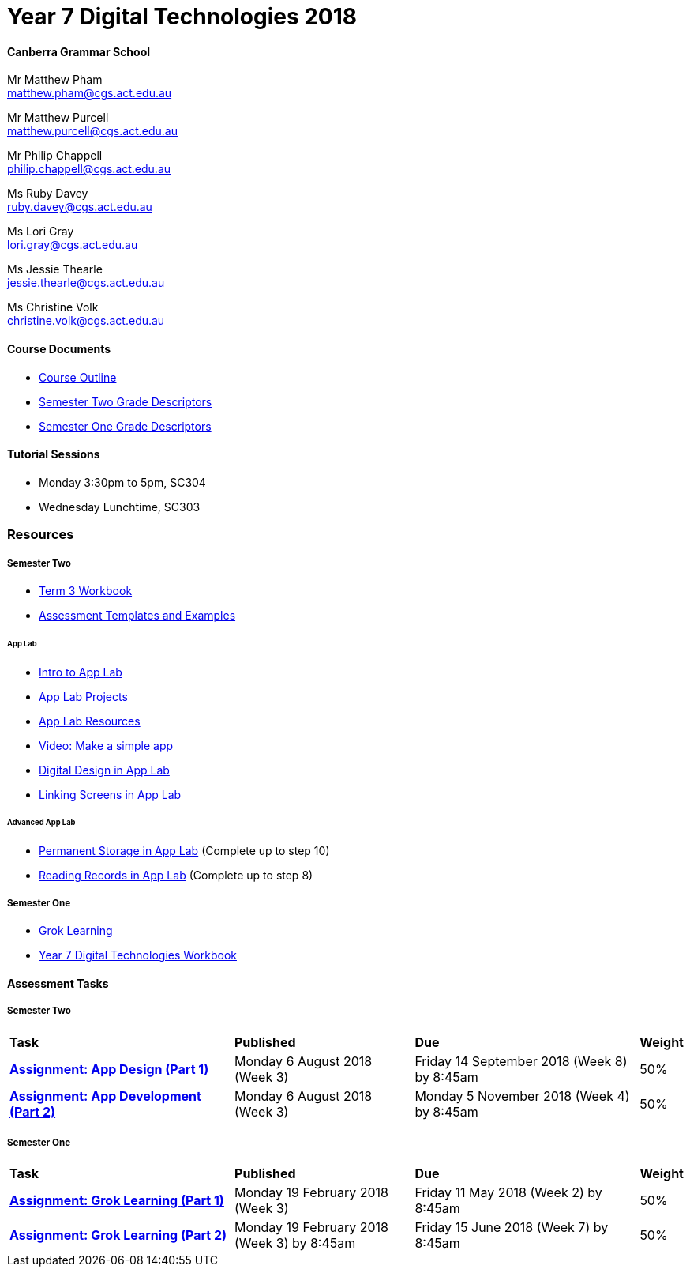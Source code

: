:page-layout: standard_fork
:page-title: Year 7 Digital Technologies 2018
:icons: font

= Year 7 Digital Technologies 2018

==== Canberra Grammar School

Mr Matthew Pham +
matthew.pham@cgs.act.edu.au

Mr Matthew Purcell +
matthew.purcell@cgs.act.edu.au


Mr Philip Chappell +
philip.chappell@cgs.act.edu.au

Ms Ruby Davey +
ruby.davey@cgs.act.edu.au

Ms Lori Gray +
lori.gray@cgs.act.edu.au

Ms Jessie Thearle +
jessie.thearle@cgs.act.edu.au

Ms Christine Volk +
christine.volk@cgs.act.edu.au

==== Course Documents

- <<course_overview/course_overview.adoc#,Course Outline>>
- link:s2assessment/Year%207%20Digital%20Technologies%20-%20Semester%20Two%20Grade%20Descriptors.pdf[Semester Two Grade Descriptors]
- link:s1assessment/Year%207%20Digital%20Technologies%20-%20Semester%20One%20Grade%20Descriptors.pdf[Semester One Grade Descriptors]

==== Tutorial Sessions

* Monday 3:30pm to 5pm, SC304
* Wednesday Lunchtime, SC303

=== Resources

===== Semester Two

- link:s2resources/Year%207%20Digital%20Technologies%20-%20Term%203%20Booklet.pdf[Term 3 Workbook]
- https://drive.google.com/open?id=1b8qjvmYFHfigqfCsddhQvt7omv6qa1JG[Assessment Templates and Examples^]

====== App Lab
- https://studio.code.org/s/applab-intro/stage/1/puzzle/1[Intro to App Lab^]
- https://studio.code.org/projects/applab/new[App Lab Projects^]
- https://code.org/educate/applab[App Lab Resources^]
- https://www.youtube.com/watch?time_continue=669&v=tDnoxkOSfQw[Video: Make a simple app^]
- https://studio.code.org/s/csd4-2017/stage/12/puzzle/1[Digital Design in App Lab^]
- https://studio.code.org/s/csd4-2017/stage/13/puzzle/1[Linking Screens in App Lab^]

====== Advanced App Lab
- https://studio.code.org/s/cspunit6/stage/2/puzzle/1[Permanent Storage in App Lab^] (Complete up to step 10)
- https://studio.code.org/s/cspunit6/stage/3/puzzle/1[Reading Records in App Lab^] (Complete up to step 8)

===== Semester One

- https://groklearning.com[Grok Learning^]
- http://cgs.ist/year7[Year 7 Digital Technologies Workbook^]

==== Assessment Tasks

===== Semester Two

[cols="5,4,5,1"]
|===

^|*Task*
^|*Published*
^|*Due*
^|*Weight*

{set:cellbgcolor:white}
.^|*link:s2assessment/Year%207%20Digital%20Technologies%20-%20Semester%20Two%20Assessment.pdf[Assignment: App Design (Part 1)]*
.^|Monday 6 August 2018 (Week 3)
.^|Friday 14 September 2018 (Week 8) by 8:45am
^.^|50%

.^|*link:s2assessment/Year%207%20Digital%20Technologies%20-%20Semester%20Two%20Assessment.pdf[Assignment: App Development (Part 2)]*
.^|Monday 6 August 2018 (Week 3)
.^|Monday 5 November 2018 (Week 4) by 8:45am
^.^|50%

|===


===== Semester One

[cols="5,4,5,1"]
|===

^|*Task*
^|*Published*
^|*Due*
^|*Weight*

{set:cellbgcolor:white}
.^|*link:s1assessment/Year%207%20Digital%20Technologies%20-%20Semester%20One%20Assessment.pdf[Assignment: Grok Learning (Part 1)]*
.^|Monday 19 February 2018 (Week 3)
.^|Friday 11 May 2018 (Week 2) by 8:45am
^.^|50%

.^|*link:s1assessment/Year%207%20Digital%20Technologies%20-%20Semester%20One%20Assessment.pdf[Assignment: Grok Learning (Part 2)]*
.^|Monday 19 February 2018 (Week 3) by 8:45am
.^|Friday 15 June 2018 (Week 7) by 8:45am
^.^|50%


|===

